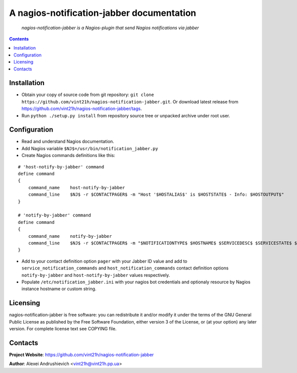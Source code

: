 .. nagios-notification-jabber
.. README.rst

A nagios-notification-jabber documentation
===================================

    *nagios-notification-jabber is a Nagios-plugin that send Nagios notifications via jabber*

.. contents::

Installation
------------
* Obtain your copy of source code from git repository: ``git clone https://github.com/vint21h/nagios-notification-jabber.git``. Or download latest release from https://github.com/vint21h/nagios-notification-jabber/tags.
* Run ``python ./setup.py install`` from repository source tree or unpacked archive under root user.

Configuration
-------------
* Read and understand Nagios documentation.
* Add Nagios variable ``$NJ$=/usr/bin/notification_jabber.py``
* Create Nagios commands definitions like this:

::

    # 'host-notify-by-jabber' command
    define command
    {
        command_name    host-notify-by-jabber
        command_line    $NJ$ -r $CONTACTPAGER$ -m "Host '$HOSTALIAS$' is $HOSTSTATE$ - Info: $HOSTOUTPUT$"
    }

    # 'notify-by-jabber' command
    define command
    {
        command_name    notify-by-jabber
        command_line    $NJ$ -r $CONTACTPAGER$ -m "$NOTIFICATIONTYPE$ $HOSTNAME$ $SERVICEDESC$ $SERVICESTATE$ $SERVICEOUTPUT$ $LONGDATETIME$"
    }

* Add to your contact definition option ``pager`` with your Jabber ID value and add to ``service_notification_commands`` and ``host_notification_commands`` contact definition options ``notify-by-jabber`` and ``host-notify-by-jabber`` values respectively.

* Populate ``/etc/notification_jabber.ini`` with your nagios bot credentials and optionaly resource by Nagios instance hostname or custom string.

Licensing
---------
nagios-notification-jabber is free software: you can redistribute it and/or modify it under the terms of the GNU General Public License as published by the Free Software Foundation, either version 3 of the License, or (at your option) any later version.
For complete license text see COPYING file.


Contacts
--------
**Project Website**: https://github.com/vint21h/nagios-notification-jabber

**Author**: Alexei Andrushievich <vint21h@vint21h.pp.ua>

